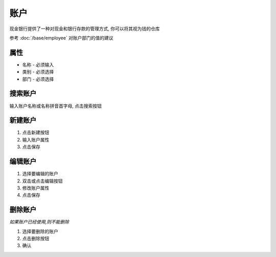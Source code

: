 账户 
-------------------------------
现金银行提供了一种对现金和银行存款的管理方式, 你可以将其视为钱的仓库

参考 :doc:`/base/employee` 对账户部门的值的建议

属性
======================
* 名称 - 必须输入
* 类别 - 必须选择
* 部门 - 必须选择

搜索账户
======================
输入账户名称或名称拼音首字母, 点击搜索按钮

新建账户
======================
1. 点击新建按钮
2. 输入账户属性
3. 点击保存

编辑账户
======================
1. 选择要编辑的账户
2. 双击或点击编辑按钮
3. 修改账户属性
4. 点击保存

删除账户
======================
*如果账户已经使用,则不能删除*

1. 选择要删除的账户
2. 点击删除按钮
3. 确认
